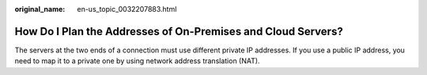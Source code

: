 :original_name: en-us_topic_0032207883.html

.. _en-us_topic_0032207883:

How Do I Plan the Addresses of On-Premises and Cloud Servers?
=============================================================

The servers at the two ends of a connection must use different private IP addresses. If you use a public IP address, you need to map it to a private one by using network address translation (NAT).
